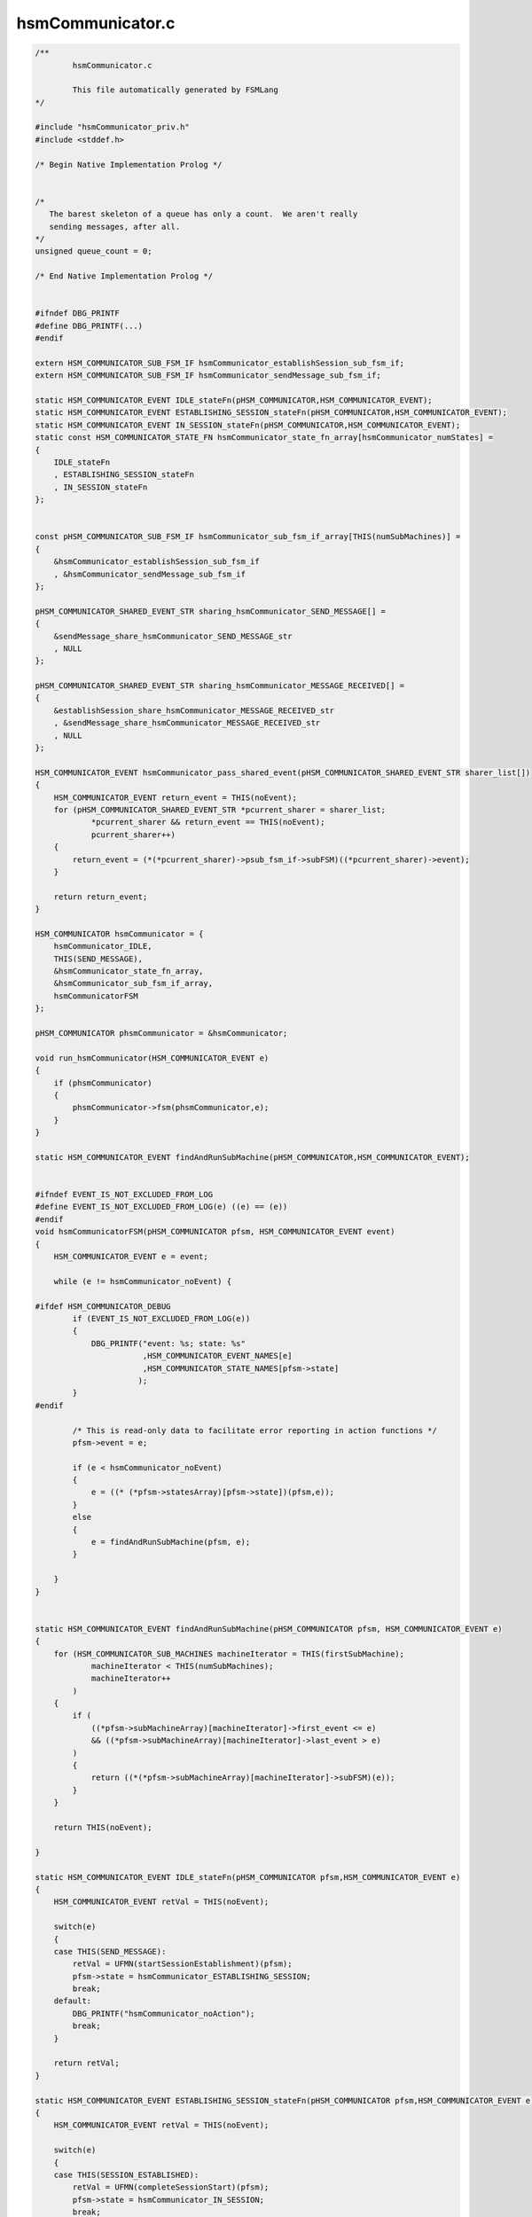 =================
hsmCommunicator.c
=================

.. code-block:: c

	/**
		hsmCommunicator.c
	
		This file automatically generated by FSMLang
	*/
	
	#include "hsmCommunicator_priv.h"
	#include <stddef.h>
	
	/* Begin Native Implementation Prolog */
	
	
	/*
	   The barest skeleton of a queue has only a count.  We aren't really
	   sending messages, after all.
	*/
	unsigned queue_count = 0;
	
	/* End Native Implementation Prolog */
	
	
	#ifndef DBG_PRINTF
	#define DBG_PRINTF(...)
	#endif
	
	extern HSM_COMMUNICATOR_SUB_FSM_IF hsmCommunicator_establishSession_sub_fsm_if;
	extern HSM_COMMUNICATOR_SUB_FSM_IF hsmCommunicator_sendMessage_sub_fsm_if;
	
	static HSM_COMMUNICATOR_EVENT IDLE_stateFn(pHSM_COMMUNICATOR,HSM_COMMUNICATOR_EVENT);
	static HSM_COMMUNICATOR_EVENT ESTABLISHING_SESSION_stateFn(pHSM_COMMUNICATOR,HSM_COMMUNICATOR_EVENT);
	static HSM_COMMUNICATOR_EVENT IN_SESSION_stateFn(pHSM_COMMUNICATOR,HSM_COMMUNICATOR_EVENT);
	static const HSM_COMMUNICATOR_STATE_FN hsmCommunicator_state_fn_array[hsmCommunicator_numStates] =
	{
	    IDLE_stateFn
	    , ESTABLISHING_SESSION_stateFn
	    , IN_SESSION_stateFn
	};
	
	
	const pHSM_COMMUNICATOR_SUB_FSM_IF hsmCommunicator_sub_fsm_if_array[THIS(numSubMachines)] =
	{
	    &hsmCommunicator_establishSession_sub_fsm_if
	    , &hsmCommunicator_sendMessage_sub_fsm_if
	};
	
	pHSM_COMMUNICATOR_SHARED_EVENT_STR sharing_hsmCommunicator_SEND_MESSAGE[] =
	{
	    &sendMessage_share_hsmCommunicator_SEND_MESSAGE_str
	    , NULL
	};
	
	pHSM_COMMUNICATOR_SHARED_EVENT_STR sharing_hsmCommunicator_MESSAGE_RECEIVED[] =
	{
	    &establishSession_share_hsmCommunicator_MESSAGE_RECEIVED_str
	    , &sendMessage_share_hsmCommunicator_MESSAGE_RECEIVED_str
	    , NULL
	};
	
	HSM_COMMUNICATOR_EVENT hsmCommunicator_pass_shared_event(pHSM_COMMUNICATOR_SHARED_EVENT_STR sharer_list[])
	{
	    HSM_COMMUNICATOR_EVENT return_event = THIS(noEvent);
	    for (pHSM_COMMUNICATOR_SHARED_EVENT_STR *pcurrent_sharer = sharer_list;
	            *pcurrent_sharer && return_event == THIS(noEvent);
	            pcurrent_sharer++)
	    {
	        return_event = (*(*pcurrent_sharer)->psub_fsm_if->subFSM)((*pcurrent_sharer)->event);
	    }
	
	    return return_event;
	}
	
	HSM_COMMUNICATOR hsmCommunicator = {
	    hsmCommunicator_IDLE,
	    THIS(SEND_MESSAGE),
	    &hsmCommunicator_state_fn_array,
	    &hsmCommunicator_sub_fsm_if_array,
	    hsmCommunicatorFSM
	};
	
	pHSM_COMMUNICATOR phsmCommunicator = &hsmCommunicator;
	
	void run_hsmCommunicator(HSM_COMMUNICATOR_EVENT e)
	{
	    if (phsmCommunicator)
	    {
	        phsmCommunicator->fsm(phsmCommunicator,e);
	    }
	}
	
	static HSM_COMMUNICATOR_EVENT findAndRunSubMachine(pHSM_COMMUNICATOR,HSM_COMMUNICATOR_EVENT);
	
	
	#ifndef EVENT_IS_NOT_EXCLUDED_FROM_LOG
	#define EVENT_IS_NOT_EXCLUDED_FROM_LOG(e) ((e) == (e))
	#endif
	void hsmCommunicatorFSM(pHSM_COMMUNICATOR pfsm, HSM_COMMUNICATOR_EVENT event)
	{
	    HSM_COMMUNICATOR_EVENT e = event;
	
	    while (e != hsmCommunicator_noEvent) {
	
	#ifdef HSM_COMMUNICATOR_DEBUG
	        if (EVENT_IS_NOT_EXCLUDED_FROM_LOG(e))
	        {
	            DBG_PRINTF("event: %s; state: %s"
	                       ,HSM_COMMUNICATOR_EVENT_NAMES[e]
	                       ,HSM_COMMUNICATOR_STATE_NAMES[pfsm->state]
	                      );
	        }
	#endif
	
	        /* This is read-only data to facilitate error reporting in action functions */
	        pfsm->event = e;
	
	        if (e < hsmCommunicator_noEvent)
	        {
	            e = ((* (*pfsm->statesArray)[pfsm->state])(pfsm,e));
	        }
	        else
	        {
	            e = findAndRunSubMachine(pfsm, e);
	        }
	
	    }
	}
	
	
	static HSM_COMMUNICATOR_EVENT findAndRunSubMachine(pHSM_COMMUNICATOR pfsm, HSM_COMMUNICATOR_EVENT e)
	{
	    for (HSM_COMMUNICATOR_SUB_MACHINES machineIterator = THIS(firstSubMachine);
	            machineIterator < THIS(numSubMachines);
	            machineIterator++
	        )
	    {
	        if (
	            ((*pfsm->subMachineArray)[machineIterator]->first_event <= e)
	            && ((*pfsm->subMachineArray)[machineIterator]->last_event > e)
	        )
	        {
	            return ((*(*pfsm->subMachineArray)[machineIterator]->subFSM)(e));
	        }
	    }
	
	    return THIS(noEvent);
	
	}
	
	static HSM_COMMUNICATOR_EVENT IDLE_stateFn(pHSM_COMMUNICATOR pfsm,HSM_COMMUNICATOR_EVENT e)
	{
	    HSM_COMMUNICATOR_EVENT retVal = THIS(noEvent);
	
	    switch(e)
	    {
	    case THIS(SEND_MESSAGE):
	        retVal = UFMN(startSessionEstablishment)(pfsm);
	        pfsm->state = hsmCommunicator_ESTABLISHING_SESSION;
	        break;
	    default:
	        DBG_PRINTF("hsmCommunicator_noAction");
	        break;
	    }
	
	    return retVal;
	}
	
	static HSM_COMMUNICATOR_EVENT ESTABLISHING_SESSION_stateFn(pHSM_COMMUNICATOR pfsm,HSM_COMMUNICATOR_EVENT e)
	{
	    HSM_COMMUNICATOR_EVENT retVal = THIS(noEvent);
	
	    switch(e)
	    {
	    case THIS(SESSION_ESTABLISHED):
	        retVal = UFMN(completeSessionStart)(pfsm);
	        pfsm->state = hsmCommunicator_IN_SESSION;
	        break;
	    case THIS(MESSAGE_RECEIVED):
	        retVal = UFMN(passMessageReceived)(pfsm);
	        break;
	    case THIS(SEND_MESSAGE):
	        retVal = UFMN(queueMessage)(pfsm);
	        break;
	    default:
	        DBG_PRINTF("hsmCommunicator_noAction");
	        break;
	    }
	
	    return retVal;
	}
	
	static HSM_COMMUNICATOR_EVENT IN_SESSION_stateFn(pHSM_COMMUNICATOR pfsm,HSM_COMMUNICATOR_EVENT e)
	{
	    HSM_COMMUNICATOR_EVENT retVal = THIS(noEvent);
	
	    switch(e)
	    {
	    case THIS(MESSAGE_RECEIVED):
	        retVal = UFMN(passMessageReceived)(pfsm);
	        break;
	    case THIS(SEND_MESSAGE):
	        retVal = UFMN(requestMessageTransmission)(pfsm);
	        break;
	    case THIS(SESSION_TIMEOUT):
	        DBG_PRINTF("hsmCommunicator_noAction");
	        pfsm->state = hsmCommunicator_IDLE;
	        break;
	    default:
	        DBG_PRINTF("hsmCommunicator_noAction");
	        break;
	    }
	
	    return retVal;
	}
	
	
	
	#ifdef HSM_COMMUNICATOR_DEBUG
	char *HSM_COMMUNICATOR_EVENT_NAMES[] = {
	    "hsmCommunicator_SEND_MESSAGE"
	    ,"hsmCommunicator_SESSION_ESTABLISHED"
	    ,"hsmCommunicator_SESSION_TIMEOUT"
	    ,"hsmCommunicator_MESSAGE_RECEIVED"
	    , "hsmCommunicator_noEvent"
	    , "hsmCommunicator_numEvents"
	    , "hsmCommunicator_establishSession_ESTABLISH_SESSION_REQUEST"
	    , "hsmCommunicator_establishSession_STEP0_RESPONSE"
	    , "hsmCommunicator_establishSession_STEP1_RESPONSE"
	    , "hsmCommunicator_establishSession_MESSAGE_RECEIVED"
	    , "hsmCommunicator_establishSession_noEvent"
	    , "hsmCommunicator_sendMessage_SEND_MESSAGE"
	    , "hsmCommunicator_sendMessage_MESSAGE_RECEIVED"
	    , "hsmCommunicator_sendMessage_ACK"
	    , "hsmCommunicator_sendMessage_noEvent"
	};
	
	char *HSM_COMMUNICATOR_STATE_NAMES[] = {
	    "hsmCommunicator_IDLE"
	    ,"hsmCommunicator_ESTABLISHING_SESSION"
	    ,"hsmCommunicator_IN_SESSION"
	};
	
	#endif
